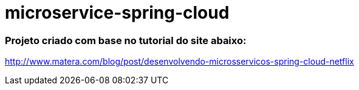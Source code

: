 # microservice-spring-cloud

### Projeto criado com base no tutorial do site abaixo:

http://www.matera.com/blog/post/desenvolvendo-microsservicos-spring-cloud-netflix
